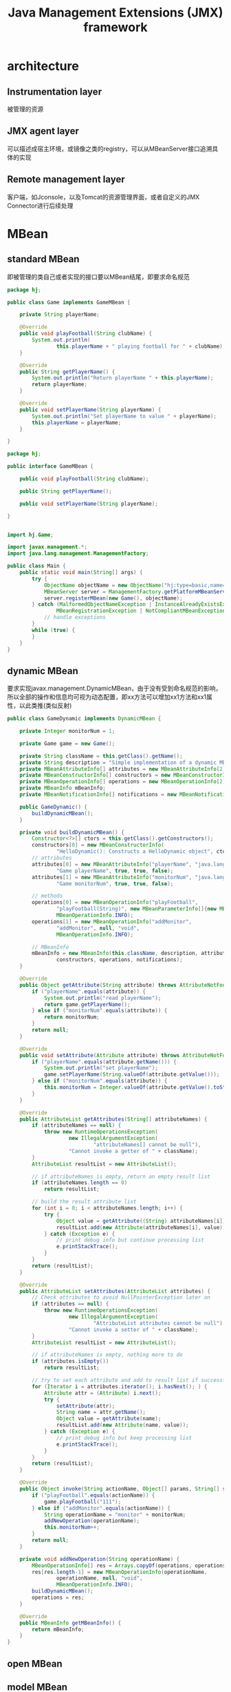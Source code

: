 #+TITLE:  Java Management Extensions (JMX) framework
#+STARTUP: indent
* architecture
** Instrumentation layer
被管理的资源
** JMX agent layer
可以描述成宿主环境，或镜像之类的registry，可以从MBeanServer接口追溯具体的实现
** Remote management layer
客户端，如Jconsole，以及Tomcat的资源管理界面，或者自定义的JMX Connector进行后续处理
* MBean
** standard MBean
即被管理的类自己或者实现的接口要以MBean结尾，即要求命名规范
#+BEGIN_SRC java
package hj;

public class Game implements GameMBean {

    private String playerName;

    @Override
    public void playFootball(String clubName) {
        System.out.println(
                this.playerName + " playing football for " + clubName);
    }

    @Override
    public String getPlayerName() {
        System.out.println("Return playerName " + this.playerName);
        return playerName;
    }

    @Override
    public void setPlayerName(String playerName) {
        System.out.println("Set playerName to value " + playerName);
        this.playerName = playerName;
    }
    
}

package hj;

public interface GameMBean {

    public void playFootball(String clubName);

    public String getPlayerName();

    public void setPlayerName(String playerName);

}


import hj.Game;

import javax.management.*;
import java.lang.management.ManagementFactory;

public class Main {
    public static void main(String[] args) {
        try {
            ObjectName objectName = new ObjectName("hj:type=basic,name=game");
            MBeanServer server = ManagementFactory.getPlatformMBeanServer();
            server.registerMBean(new Game(), objectName);
        } catch (MalformedObjectNameException | InstanceAlreadyExistsException |
                MBeanRegistrationException | NotCompliantMBeanException e) {
            // handle exceptions
        }
        while (true) {
        }
    }
}

#+END_SRC
** dynamic MBean
要求实现javax.management.DynamicMBean，由于没有受到命名规范的影响，所以全部的操作和信息均可视为动态配置，即xx方法可以增加xx1方法和xx1属性，以此类推(类似反射)
#+begin_src java
public class GameDynamic implements DynamicMBean {

    private Integer monitorNum = 1;

    private Game game = new Game();

    private String className = this.getClass().getName();
    private String description = "Simple implementation of a dynamic MBean.";
    private MBeanAttributeInfo[] attributes = new MBeanAttributeInfo[2];
    private MBeanConstructorInfo[] constructors = new MBeanConstructorInfo[1];
    private MBeanOperationInfo[] operations = new MBeanOperationInfo[2];
    private MBeanInfo mBeanInfo;
    private MBeanNotificationInfo[] notifications = new MBeanNotificationInfo[0];

    public GameDynamic() {
        buildDynamicMBean();
    }

    private void buildDynamicMBean() {
        Constructor<?>[] ctors = this.getClass().getConstructors();
        constructors[0] = new MBeanConstructorInfo(
                "HelloDynamic(): Constructs a HelloDynamic object", ctors[0]);
        // attributes
        attributes[0] = new MBeanAttributeInfo("playerName", "java.lang.String",
                "Game playerName", true, true, false);
        attributes[1] = new MBeanAttributeInfo("monitorNum", "java.lang.Integer",
                "Game monitorNum", true, true, false);

        // methods
        operations[0] = new MBeanOperationInfo("playFootball",
                "playFootball(String)", new MBeanParameterInfo[]{new MBeanParameterInfo("clubName", "java.lang.String", "")}, "void",
                MBeanOperationInfo.INFO);
        operations[1] = new MBeanOperationInfo("addMonitor",
                "addMonitor", null, "void",
                MBeanOperationInfo.INFO);

        // MBeanInfo
        mBeanInfo = new MBeanInfo(this.className, description, attributes,
                constructors, operations, notifications);
    }

    @Override
    public Object getAttribute(String attribute) throws AttributeNotFoundException, MBeanException, ReflectionException {
        if ("playerName".equals(attribute)) {
            System.out.println("read playerName");
            return game.getPlayerName();
        } else if ("monitorNum".equals(attribute)) {
            return monitorNum;
        }
        return null;
    }

    @Override
    public void setAttribute(Attribute attribute) throws AttributeNotFoundException, InvalidAttributeValueException, MBeanException, ReflectionException {
        if ("playerName".equals(attribute.getName())) {
            System.out.println("set playerName");
            game.setPlayerName(String.valueOf(attribute.getValue()));
        } else if ("monitorNum".equals(attribute)) {
            this.monitorNum = Integer.valueOf(attribute.getValue().toString());
        }
    }

    @Override
    public AttributeList getAttributes(String[] attributeNames) {
        if (attributeNames == null) {
            throw new RuntimeOperationsException(
                    new IllegalArgumentException(
                            "attributeNames[] cannot be null"),
                    "Cannot invoke a getter of " + className);
        }
        AttributeList resultList = new AttributeList();

        // if attributeNames is empty, return an empty result list
        if (attributeNames.length == 0)
            return resultList;

        // build the result attribute list
        for (int i = 0; i < attributeNames.length; i++) {
            try {
                Object value = getAttribute((String) attributeNames[i]);
                resultList.add(new Attribute(attributeNames[i], value));
            } catch (Exception e) {
                // print debug info but continue processing list
                e.printStackTrace();
            }
        }
        return (resultList);
    }

    @Override
    public AttributeList setAttributes(AttributeList attributes) {
        // Check attributes to avoid NullPointerException later on
        if (attributes == null) {
            throw new RuntimeOperationsException(
                    new IllegalArgumentException(
                            "AttributeList attributes cannot be null"),
                    "Cannot invoke a setter of " + className);
        }
        AttributeList resultList = new AttributeList();

        // if attributeNames is empty, nothing more to do
        if (attributes.isEmpty())
            return resultList;

        // try to set each attribute and add to result list if successful
        for (Iterator i = attributes.iterator(); i.hasNext(); ) {
            Attribute attr = (Attribute) i.next();
            try {
                setAttribute(attr);
                String name = attr.getName();
                Object value = getAttribute(name);
                resultList.add(new Attribute(name, value));
            } catch (Exception e) {
                // print debug info but keep processing list
                e.printStackTrace();
            }
        }
        return (resultList);
    }

    @Override
    public Object invoke(String actionName, Object[] params, String[] signature) throws MBeanException, ReflectionException {
        if ("playFootball".equals(actionName)) {
            game.playFootball("111");
        } else if ("addMonitor".equals(actionName)) {
            String operationName = "monitor" + monitorNum;
            addNewOperation(operationName);
            this.monitorNum++;
        }
        return null;
    }

    private void addNewOperation(String operationName) {
        MBeanOperationInfo[] res = Arrays.copyOf(operations, operations.length + 1);
        res[res.length-1] = new MBeanOperationInfo(operationName,
                operationName, null, "void",
                MBeanOperationInfo.INFO);
        buildDynamicMBean();
        operations = res;
    }

    @Override
    public MBeanInfo getMBeanInfo() {
        return mBeanInfo;
    }
}
#+end_src

** open MBean	
** model MBean
作为代理暴露包含的对象的信息，即对上文提供的dynamic MBean内部使用的Game对象的各类信息进行自动暴露
* MBeanServer
* 接入层(client)
** jconsole
直接接入，根据是否设置安全策略设置参数后连接
** web(jdmk)
** client code
** Notification
负责MBean通讯的机制
*** Notification
封装信息
*** broadcaster
*** listener 
*** filiter 
* general
** 注意事项
* 注意事项
** 最佳实践
将某个类需要被管理的资源，抽象出对应的(类名)+MBean的接口，即资源本身就是MBean也能被注册，但是不建议
** idea jmx
有些版本会导致jconsole检测本地实例失败，可以开启远程
-Djava.rmi.server.hostname=127.0.0.1
-Dcom.sun.management.jmxremote
-Dcom.sun.management.jmxremote.port=4444
-Dcom.sun.management.jmxremote.ssl=false
-Dcom.sun.management.jmxremote.authenticate=false
